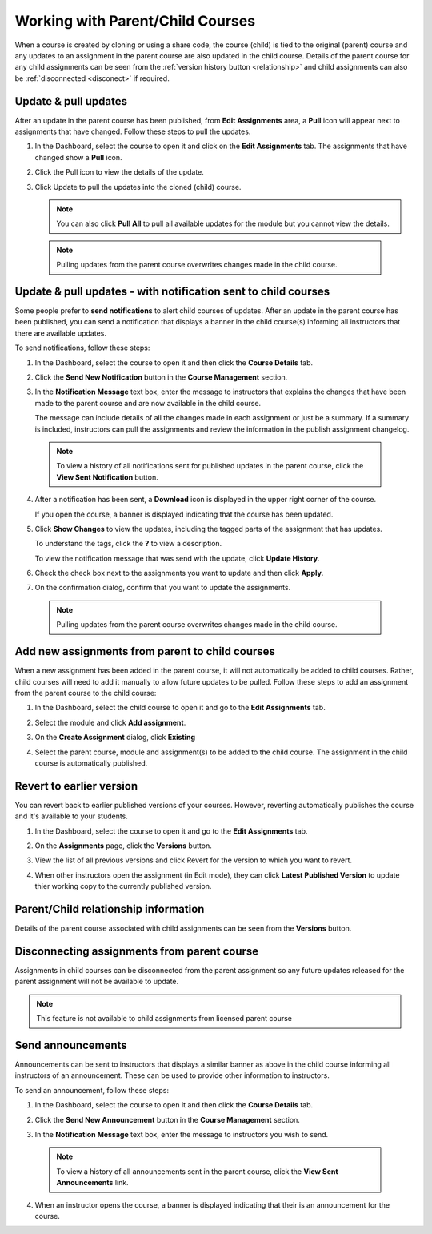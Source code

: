 .. meta::
   :description: When a course is created by cloning or using a share code, the course (child) is tied to the original (parent) course so that any updates to an assignment in the parent course are also updated in the child course. 


.. _parent-child-courses:

Working with Parent/Child Courses
=================================
When a course is created by cloning or using a share code, the course (child) is tied to the original (parent) course and any updates to an assignment in the parent course are also updated in the child course. Details of the parent course for any child assignments can be seen from the :ref:`version history button <relationship>` and child assignments can also be :ref:`disconnected <disconect>` if required.

Update & pull updates
---------------------
After an update in the parent course has been published, from **Edit Assignments** area, a **Pull** icon will appear next to assignments that have changed. Follow these steps to pull the updates.

1. In the Dashboard, select the course to open it and click on the **Edit Assignments** tab. The assignments that have changed show a **Pull** icon.

   .. image:: /img/pullarrow.png
      :alt: Pull

2. Click the Pull icon to view the details of the update.

   .. image:: /img/manage_classes/updatedialog.png
      :alt: Update Details

3. Click Update to pull the updates into the cloned (child) course.

   .. Note:: You can also click **Pull All** to pull all available updates for the module but you cannot view the details.

   .. image:: /img/pullallarrow.png
      :alt: Pull

  .. Note:: Pulling updates from the parent course overwrites changes made in the child course. 
  
Update & pull updates - with notification sent to child courses
---------------------------------------------------------------
Some people prefer to **send notifications** to alert child courses of updates. After an update in the parent course has been published, you can send a notification that displays a banner in the child course(s) informing all instructors that there are available updates.

To send notifications, follow these steps:

1. In the Dashboard, select the course to open it and then click the **Course Details** tab.

2. Click the **Send New Notification** button in the **Course Management** section.

3. In the **Notification Message** text box, enter the message to instructors that explains the changes that have been made to the parent course and are now available in the child course. 

   .. image:: /img/manage_classes/sendnotification.png
      :alt: Notification Message 

   The message can include details of all the changes made in each assignment or just be a summary. If a summary is included, instructors can pull the assignments and review the information in the publish assignment changelog. 

  .. Note:: To view a history of all notifications sent for published updates in the parent course, click the **View Sent Notification** button.

4. After a notification has been sent, a **Download** icon is displayed in the upper right corner of the course.

   .. image:: /img/manage_classes/courseupdatelist.png
      :alt: Course Update Icon 

   If you open the course, a banner is displayed indicating that the course has been updated.

   .. image:: /img/courseupdatebanner2.png
      :alt: Course Update Banner 

5. Click **Show Changes** to view the updates, including the tagged parts of the assignment that has updates.

   .. image:: /img/manage_classes/detailcourseupdates.png
      :alt: Course Update Details

   To understand the tags, click the **?** to view a description.

   .. image:: /img/tags.png
      :alt: Tag Descriptions 

   To view the notification message that was send with the update, click **Update History**.

6. Check the check box next to the assignments you want to update and then click **Apply**. 

7. On the confirmation dialog, confirm that you want to update the assignments.

  .. Note:: Pulling updates from the parent course overwrites changes made in the child course. 


Add new assignments from parent to child courses
------------------------------------------------
When a new assignment has been added in the parent course, it will not automatically be added to child courses. Rather, child courses will need to add it manually to allow future updates to be pulled. Follow these steps to add an assignment from the parent course to the child course:

1. In the Dashboard, select the child course to open it and go to the **Edit Assignments** tab.

2. Select the module and click **Add assignment**.

   .. image:: /img/addfromexist.png
      :alt: Add Assignment 

3. On the **Create Assignment** dialog, click **Existing**

4. Select the parent course, module and assignment(s) to be added to the child course. The assignment in the child course is automatically published.

Revert to earlier version
-------------------------
You can revert back to earlier published versions of your courses. However, reverting automatically publishes the course and it's available to your students.

1. In the Dashboard, select the course to open it and go to the **Edit Assignments** tab.

2. On the **Assignments** page, click the **Versions** button.

   .. image:: /img/manage_classes/viewversions.png
      :alt: View Versions

3. View the list of all previous versions and click Revert for the version to which you want to revert. 

   .. image:: /img/manage_classes/revertversion.png
      :alt: Revert Version 

4. When other instructors open the assignment (in Edit mode), they can click **Latest Published Version** to update thier working copy to the currently published version.

   .. image:: /img/publishedversion.png
      :alt: Latest Published Version
      
.. _relationship:
      
Parent/Child relationship information
-------------------------------------

Details of the parent course associated with child assignments can be seen from the **Versions** button.



   .. image:: /img/manage_classes/parentdetails.png
      :alt: Linked Parent Course 
      
.. _disconect:      


Disconnecting assignments from parent course
--------------------------------------------

Assignments in child courses can be disconnected from the parent assignment so any future updates released for the parent assignment will not be available to update.

   .. image:: /img/manage_classes/disconnect.png
      :alt: Disconnect assignment

.. Note:: This feature is not available to child assignments from licensed parent course

.. _send-announcements:

Send announcements
------------------
Announcements can be sent to instructors that displays a similar banner as above in the child course informing all instructors of an announcement. These can be used to provide other information to instructors.

To send an announcement, follow these steps:

1. In the Dashboard, select the course to open it and then click the **Course Details** tab.

2. Click the **Send New Announcement** button in the **Course Management** section.

3. In the **Notification Message** text box, enter the message to instructors you wish to send.

   .. image:: /img/manage_classes/announcement.png
      :alt: Announcement Message 


  .. Note:: To view a history of all announcements sent in the parent course, click the **View Sent Announcements** link.


4. When an instructor opens the course, a banner is displayed indicating that their is an announcement for the course.

   .. image:: /img/manage_classes/announcebanner.png
      :alt: Course Announcement Banner 